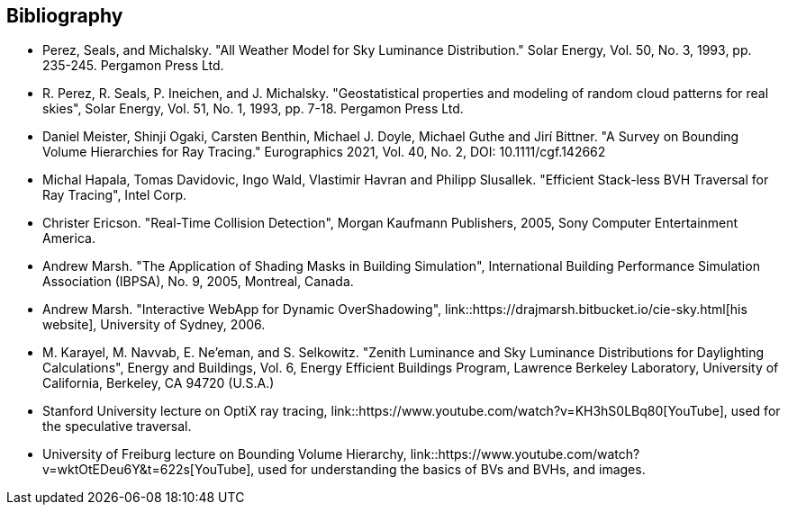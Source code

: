 == Bibliography


- [[perez-1993-luminance]] Perez, Seals, and Michalsky. "All Weather Model for Sky Luminance Distribution." Solar Energy, Vol. 50, No. 3, 1993, pp. 235-245. Pergamon Press Ltd.

- [[perez-1993-geostatistical]] R. Perez, R. Seals, P. Ineichen, and J. Michalsky. "Geostatistical properties and modeling of random cloud patterns for real skies", Solar Energy, Vol. 51, No. 1, 1993, pp. 7-18. Pergamon Press Ltd.

- [[survey-BVHs-for-ray-tracing]] Daniel Meister, Shinji Ogaki, Carsten Benthin, Michael J. Doyle, Michael Guthe and Jirí Bittner. "A Survey on Bounding Volume Hierarchies for Ray Tracing." Eurographics 2021, Vol. 40, No. 2, DOI: 10.1111/cgf.142662

- [[efficient-stackless-bvh-traversal]] Michal Hapala, Tomas Davidovic, Ingo Wald, Vlastimir Havran and Philipp Slusallek. "Efficient Stack-less BVH Traversal for Ray Tracing", Intel Corp.

- [[real-time-collision-detection]] Christer Ericson. "Real-Time Collision Detection", Morgan Kaufmann Publishers, 2005, Sony Computer Entertainment America.

- [[marsh-shading-masks]] Andrew Marsh. "The Application of Shading Masks in Building Simulation", International Building Performance Simulation Association (IBPSA), No. 9, 2005, Montreal, Canada.

- [[marsh-webapp]] Andrew Marsh. "Interactive WebApp for Dynamic OverShadowing",  link::https://drajmarsh.bitbucket.io/cie-sky.html[his website], University of Sydney, 2006.

- [[zenith-luminance]] M. Karayel, M. Navvab, E. Ne'eman, and S. Selkowitz. "Zenith Luminance and Sky Luminance Distributions for Daylighting Calculations", Energy and Buildings, Vol. 6, Energy Efficient Buildings Program, Lawrence Berkeley Laboratory, University of California, Berkeley, CA 94720 (U.S.A.)

- [[stanford-lecture-optix]] Stanford University lecture on OptiX ray tracing, link::https://www.youtube.com/watch?v=KH3hS0LBq80[YouTube], used for the speculative traversal.

- [[freiburg-lecture-bvh]] University of Freiburg lecture on Bounding Volume Hierarchy, link::https://www.youtube.com/watch?v=wktOtEDeu6Y&t=622s[YouTube], used for understanding the basics of BVs and BVHs, and images.